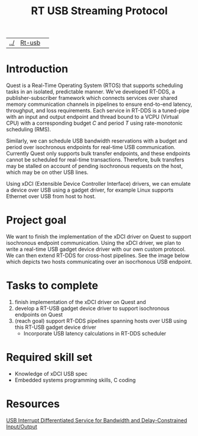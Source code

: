 | [[file:../index.html][../]] | [[file:rt-usb.html][Rt-usb]] | 
#+OPTIONS: toc:nil num:nil
#+title: RT USB Streaming Protocol
* Introduction
Quest is a Real-Time Operating System (RTOS) that supports scheduling tasks
in an isolated, predictable manner. We've developed RT-DDS, a
publisher-subscriber framework which connects services over shared
memory communication channels in pipelines to ensure end-to-end
latency, throughput, and loss requirements. Each service in RT-DDS is
a tuned-pipe with an input and output endpoint and thread bound to a
VCPU (Virtual CPU) with a corresponding budget $C$ and period $T$
using rate-monotonic scheduling (RMS).

Similarly, we can schedule USB bandwidth reservations with a budget
and period over isochronous endpoints for real-time USB
communication. Currently Quest only supports bulk transfer endpoints,
and these endpoints cannot be scheduled for real-time
transactions. Therefore, bulk transfers may be stalled on account of
pending isochronous requests on the host, which may be on other USB
lines.

Using xDCI (Extensible Device Controller Interface) drivers, we can
emulate a device over USB using a gadget driver, for example Linux
supports Ethernet over USB from host to host.

* Project goal
We want to finish the implementation of the xDCI driver on Quest to support
isochronous endpoint communication. Using the xDCI driver, we plan to write a
real-time USB gadget device driver with our own custom protocol. We can then
extend RT-DDS for cross-host pipelines. See the image below which depicts
two hosts communicating over an isocrhonous USB endpoint.
#+ATTR_HTML: :width 400px
[[./rt-usb.JPG]]

* Tasks to complete
 1. finish implementation of the xDCI driver on Quest and
 2. develop a RT-USB gadget device driver to support isochronous endpoints
    on Quest
 3. (reach goal) support RT-DDS pipelines spanning hosts over USB using this
    RT-USB gadget device driver
    * Incorporate USB latency calculations in RT-DDS scheduler
* Required skill set
 * Knowledge of xDCI USB spec
 * Embedded systems programming skills, C coding
* Resources
[[https://www.cs.bu.edu/~richwest/papers/rtas2024-final-revised.pdf][USB Interrupt Differentiated Service for Bandwidth and Delay-Constrained Input/Output]]
